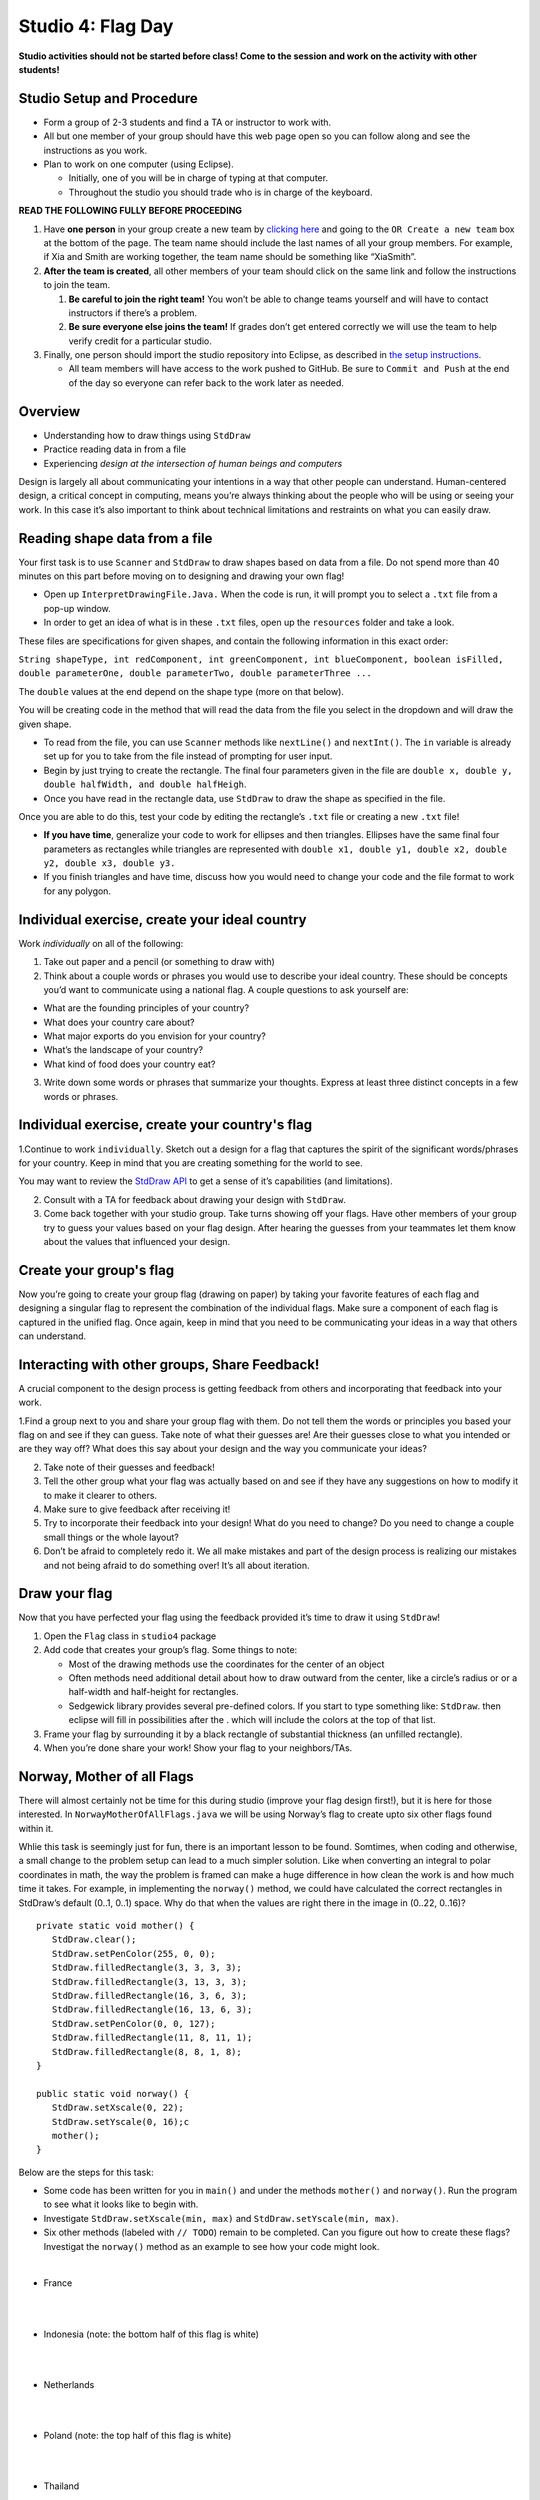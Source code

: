 =====================
Studio 4: Flag Day 
=====================

**Studio activities should not be started before class! Come to the session and work on the activity with other students!**

Studio Setup and Procedure
=====================

* Form a group of 2-3 students and find a TA or instructor to work with.

* All but one member of your group should have this web page open so you can follow along and see the instructions as you work.

* Plan to work on one computer (using Eclipse).

  * Initially, one of you will be in charge of typing at that computer.

  * Throughout the studio you should trade who is in charge of the keyboard.

**READ THE FOLLOWING FULLY BEFORE PROCEEDING**

1. Have **one person** in your group create a new team by `clicking here <https://classroom.github.com/a/kX_sH-Rv>`_ and going to the ``OR Create a new team`` box at the bottom of the page. The team name should include the last names of all your group members. For example, if Xia and Smith are working together, the team name should be something like “XiaSmith”.

2. **After the team is created**, all other members of your team should click on the same link and follow the instructions to join the team.

   1. **Be careful to join the right team!** You won’t be able to change teams yourself and will have to contact instructors if there’s a problem.

   2. **Be sure everyone else joins the team!** If grades don’t get entered correctly we will use the team to help verify credit for a particular studio.

3. Finally, one person should import the studio repository into Eclipse, as described in `the setup instructions <../Module0-Introduction/software.html>`_.

   * All team members will have access to the work pushed to GitHub. Be sure to ``Commit and Push`` at the end of the day so everyone can refer back to the work later as needed.

Overview
=====================

* Understanding how to draw things using ``StdDraw``

* Practice reading data in from a file

* Experiencing *design at the intersection of human beings and computers*

Design is largely all about communicating your intentions in a way that other people can understand. Human-centered design, a critical concept in computing, means you’re always thinking about the people who will be using or seeing your work. In this case it’s also important to think about technical limitations and restraints on what you can easily draw.

Reading shape data from a file
=====================

Your first task is to use ``Scanner`` and ``StdDraw`` to draw shapes based on data from a file. Do not spend more than 40 minutes on this part before moving on to designing and drawing your own flag!

* Open up ``InterpretDrawingFile.Java.`` When the code is run, it will prompt you to select a ``.txt`` file from a pop-up window.

* In order to get an idea of what is in these ``.txt`` files, open up the ``resources`` folder and take a look.

These files are specifications for given shapes, and contain the following information in this exact order:

``String shapeType, int redComponent, int greenComponent, int blueComponent, boolean isFilled, double parameterOne, double parameterTwo, double parameterThree ...``

The ``double`` values at the end depend on the shape type (more on that below).

You will be creating code in the method that will read the data from the file you select in the dropdown and will draw the given shape.

* To read from the file, you can use ``Scanner`` methods like ``nextLine()`` and ``nextInt()``. The ``in`` variable is already set up for you to take from the file instead of prompting for user input.

* Begin by just trying to create the rectangle. The final four parameters given in the file are ``double x, double y, double halfWidth, and double halfHeigh``.

* Once you have read in the rectangle data, use ``StdDraw`` to draw the shape as specified in the file.

Once you are able to do this, test your code by editing the rectangle’s ``.txt`` file or creating a new ``.txt`` file!

* **If you have time**, generalize your code to work for ellipses and then triangles. Ellipses have the same final four parameters as rectangles while triangles are represented with ``double x1, double y1, double x2, double y2, double x3, double y3.``

* If you finish triangles and have time, discuss how you would need to change your code and the file format to work for any polygon.

Individual exercise, create your ideal country
=====================

Work *individually* on all of the following:

1. Take out paper and a pencil (or something to draw with)

2. Think about a couple words or phrases you would use to describe your ideal country. These should be concepts you’d want to communicate using a national flag. A couple questions to ask yourself are:

* What are the founding principles of your country?

* What does your country care about?

* What major exports do you envision for your country?

* What’s the landscape of your country?

* What kind of food does your country eat?

3. Write down some words or phrases that summarize your thoughts. Express at least three distinct concepts in a few words or phrases.

Individual exercise, create your country's flag
=====================

1.Continue to work ``individually``. Sketch out a design for a flag that captures the spirit of the significant words/phrases for your country. Keep in mind that you are creating something for the world to see.

You may want to review the `StdDraw API <http://introcs.cs.princeton.edu/java/stdlib/javadoc/StdDraw.html>`_ to get a sense of it’s capabilities (and limitations).

2. Consult with a TA for feedback about drawing your design with ``StdDraw``.

3. Come back together with your studio group. Take turns showing off your flags. Have other members of your group try to guess your values based on your flag design. After hearing the guesses from your teammates let them know about the values that influenced your design.

Create your group's flag
=====================

Now you’re going to create your group flag (drawing on paper) by taking your favorite features of each flag and designing a singular flag to represent the combination of the individual flags. Make sure a component of each flag is captured in the unified flag. Once again, keep in mind that you need to be communicating your ideas in a way that others can understand.

Interacting with other groups, Share Feedback!
=====================

A crucial component to the design process is getting feedback from others and incorporating that feedback into your work.

1.Find a group next to you and share your group flag with them. Do not tell them the words or principles you based your flag on and see if they can guess. Take note of what their guesses are! Are their guesses close to what you intended or are they way off? What does this say about your design and the way you communicate your ideas?

2. Take note of their guesses and feedback!

3. Tell the other group what your flag was actually based on and see if they have any suggestions on how to modify it to make it clearer to others.

4. Make sure to give feedback after receiving it!

5. Try to incorporate their feedback into your design! What do you need to change? Do you need to change a couple small things or the whole layout?

6. Don’t be afraid to completely redo it. We all make mistakes and part of the design process is realizing our mistakes and not being afraid to do something over! It’s all about iteration.

Draw your flag
=====================

Now that you have perfected your flag using the feedback provided it’s time to draw it using ``StdDraw``!

1. Open the ``Flag`` class in ``studio4`` package 

2. Add code that creates your group’s flag. Some things to note:

   * Most of the drawing methods use the coordinates for the center of an object

   * Often methods need additional detail about how to draw outward from the center, like a circle’s radius or or a half-width and half-height for rectangles.

   * Sedgewick library provides several pre-defined colors. If you start to type something like: ``StdDraw``. then eclipse will fill in possibilities after the . which will include the colors at the top of that list.

3. Frame your flag by surrounding it by a black rectangle of substantial thickness (an unfilled rectangle).

4. When you’re done share your work! Show your flag to your neighbors/TAs.

Norway, Mother of all Flags
=====================

There will almost certainly not be time for this during studio (improve your flag design first!), but it is here for those interested. In ``NorwayMotherOfAllFlags.java`` we will be using Norway’s flag to create upto six other flags found within it.

.. image:: Norway.png
  :alt: Picture of Norway
  :width: 300
  :height: 200
  :align: center

Whlie this task is seemingly just for fun, there is an important lesson to be found. Somtimes, when coding and otherwise, a small change to the problem setup can lead to a much simpler solution. Like when converting an integral to polar coordinates in math, the way the problem is framed can make a huge difference in how clean the work is and how much time it takes. For example, in implementing the ``norway()`` method, we could have calculated the correct rectangles in StdDraw’s default (0..1, 0..1) space. Why do that when the values are right there in the image in (0..22, 0..16)?

::

   private static void mother() {
      StdDraw.clear();
      StdDraw.setPenColor(255, 0, 0);
      StdDraw.filledRectangle(3, 3, 3, 3);
      StdDraw.filledRectangle(3, 13, 3, 3);
      StdDraw.filledRectangle(16, 3, 6, 3);
      StdDraw.filledRectangle(16, 13, 6, 3);
      StdDraw.setPenColor(0, 0, 127);
      StdDraw.filledRectangle(11, 8, 11, 1);
      StdDraw.filledRectangle(8, 8, 1, 8);
   }

   public static void norway() {
      StdDraw.setXscale(0, 22);
      StdDraw.setYscale(0, 16);c
      mother();
   }


Below are the steps for this task:

* Some code has been written for you in ``main()`` and under the methods ``mother()`` and ``norway()``. Run the program to see what it looks like to begin with.

* Investigate ``StdDraw.setXscale(min, max)`` and ``StdDraw.setYscale(min, max)``.

* Six other methods (labeled with ``// TODO``) remain to be completed. Can you figure out how to create these flags? Investigat the ``norway()`` method as an example to see how your code might look.

|

* France

|

.. image:: France.png
  :alt: Picture of France
  :width: 300
  :height: 200
  :align: center

|

* Indonesia (note: the bottom half of this flag is white)

|

.. image:: Indonesia.png
  :alt: Picture of Indonesia 
  :width: 300
  :height: 200
  :align: center

|

* Netherlands

|

.. image:: Netherlands.png
  :alt: Picture of Netherlands
  :width: 300
  :height: 200
  :align: center

|

* Poland (note: the top half of this flag is white)

|

.. image:: Poland.png
  :alt: Picture of Poland 
  :width: 300
  :height: 200
  :align: center

|

* Thailand 

|

.. image:: Thailand.png
  :alt: Picture of Thailand
  :width: 300
  :height: 200
  :align: center

|

* Finland

|

.. image:: Finland.png
  :alt: Picture of Finland
  :width: 300
  :height: 200
  :align: center

Demo
=====================

**Commit and Push** your work. Be sure that any file you worked on is updated on `GitHub <https://github.com/>`_.


To get participation credit for your work talk to the TA you’ve been working with and complete the demo/review process. Be prepared to show them the work that you have done and answer their questions about it!


*Before leaving check that everyone in your group has a grade recorded in Canvas!*


